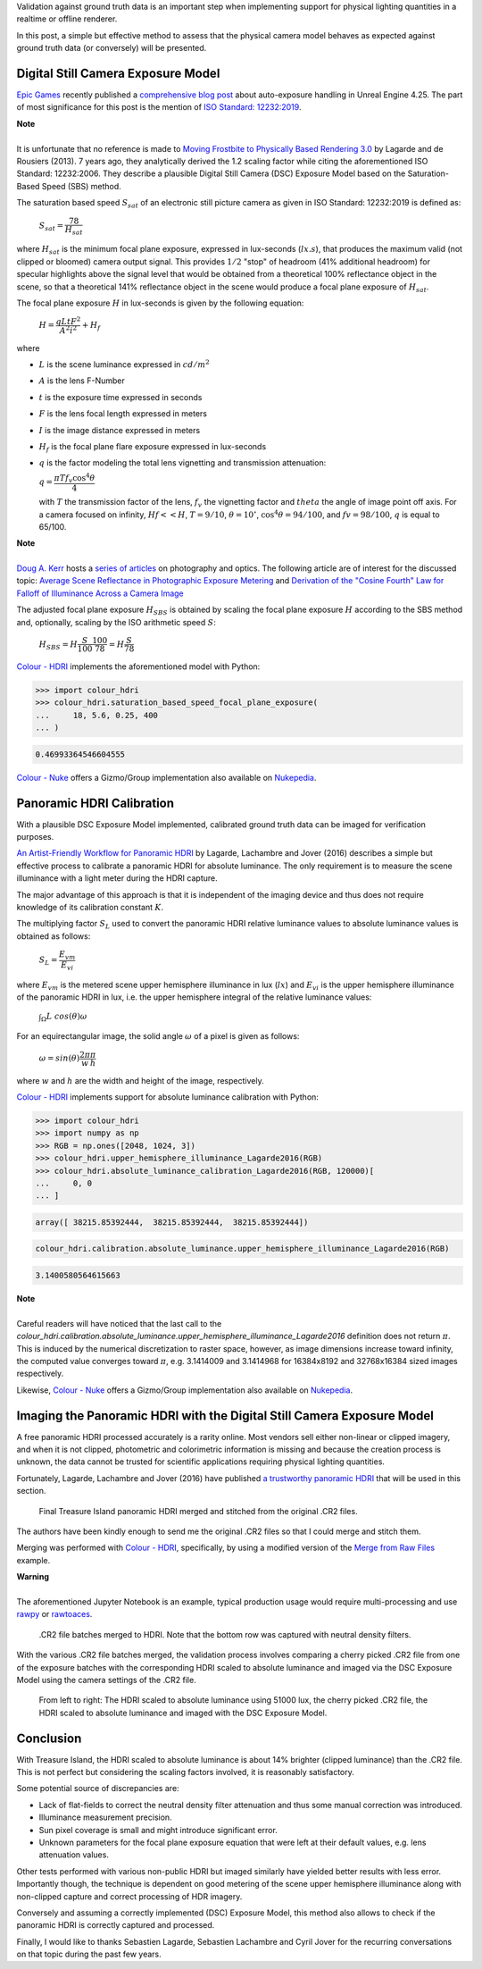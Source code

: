 .. title: Physical Lighting Quantities: Tying Both Ends
.. slug: physical-lighting-quantities-tying-both-ends
.. date: 2020-04-01 07:28:05 UTC
.. tags: absolute luminance calibration, colour science, digital still camera exposure model, physical quantities
.. category:
.. link:
.. description:
.. type: text
.. has_math: true

Validation against ground truth data is an important step when implementing
support for physical lighting quantities in a realtime or offline renderer.

In this post, a simple but effective method to assess that the physical camera
model behaves as expected against ground truth data (or conversely) will be
presented.

.. TEASER_END

Digital Still Camera Exposure Model
^^^^^^^^^^^^^^^^^^^^^^^^^^^^^^^^^^^

`Epic Games <https://www.epicgames.com/site/en-US/about>`__ recently published
a `comprehensive blog post <https://www.unrealengine.com/en-US/tech-blog/how-epic-games-is-handling-auto-exposure-in-4-25>`__
about auto-exposure handling in Unreal Engine 4.25. The part of most significance
for this post is the mention of
`ISO Standard: 12232:2019 <https://www.iso.org/standard/73758.html>`__.

.. class:: alert alert-dismissible alert-info

    | **Note**
    |
    | It is unfortunate that no reference is made to
        `Moving Frostbite to Physically Based Rendering 3.0 <https://seblagarde.files.wordpress.com/2015/07/course_notes_moving_frostbite_to_pbr_v32.pdf>`__
        by Lagarde and de Rousiers (2013). 7 years ago, they analytically
        derived the 1.2 scaling factor while citing the aforementioned ISO
        Standard: 12232:2006. They describe a plausible Digital Still Camera
        (DSC) Exposure Model based on the Saturation-Based Speed (SBS) method.

The saturation based speed :math:`S_{sat}` of an electronic still picture
camera as given in ISO Standard: 12232:2019 is defined as:

    :math:`S_{sat}=\cfrac{78}{H_{sat}}`

where :math:`H_{sat}` is the minimum focal plane exposure, expressed in
lux-seconds (:math:`lx.s`), that produces the maximum valid (not clipped or
bloomed) camera output signal. This provides :math:`1/2` "stop" of headroom
(41% additional headroom) for specular highlights above the signal level that
would be obtained from a theoretical 100% reflectance object in the scene,
so that a theoretical 141% reflectance object in the scene would produce a
focal plane exposure of :math:`H_{sat}`.

The focal plane exposure :math:`H` in lux-seconds is given by the following
equation:

    :math:`H=\cfrac{q L t F^2}{A^2 i^2} + H_f`

where

-   :math:`L` is the scene luminance expressed in :math:`cd/m^2`
-   :math:`A` is the lens F-Number
-   :math:`t` is the exposure time expressed in seconds
-   :math:`F` is the lens focal length expressed in meters
-   :math:`I` is the image distance expressed in meters
-   :math:`H_f` is the focal plane flare exposure expressed in lux-seconds
-   :math:`q` is the factor modeling the total lens vignetting and transmission
    attenuation:

    :math:`q=\cfrac{\pi T f_v \cos^4\theta}{4}`

    with :math:`T` the transmission factor of the lens, :math:`f_v` the
    vignetting factor and :math:`theta` the angle of image point off axis.
    For a camera focused on infinity, :math:`Hf<<H`, :math:`T=9/10`,
    :math:`\theta=10^{\circ}`, :math:`\cos^4\theta=94/100`, and
    :math:`fv=98/100`, :math:`q` is equal to 65/100.

.. class:: alert alert-dismissible alert-info

    | **Note**
    |
    | `Doug A. Kerr <http://dougkerr.net>`__ hosts a
        `series of articles <http://dougkerr.net/Pumpkin/index.htm>`__ on
        photography and optics. The following article are of interest for the
        discussed topic: `Average Scene Reflectance in Photographic Exposure Metering <http://dougkerr.net/Pumpkin/articles/Scene_Reflectance.pdf>`__
        and `Derivation of the "Cosine Fourth" Law for Falloff of Illuminance Across a Camera Image <http://dougkerr.net/Pumpkin/articles/Cosine_Fourth_Falloff.pdf>`__

The adjusted focal plane exposure :math:`H_{SBS}` is obtained by scaling
the focal plane exposure :math:`H` according to the SBS method and, optionally,
scaling by the ISO arithmetic speed :math:`S`:

    :math:`H_{SBS}=H\cfrac{S}{100}\cfrac{100}{78}=H\cfrac{S}{78}`

`Colour - HDRI <https://github.com/colour-science/colour-hdri/blob/develop/colour_hdri/exposure/dsc.py>`__
implements the aforementioned model with Python:

.. code:: python

    >>> import colour_hdri
    >>> colour_hdri.saturation_based_speed_focal_plane_exposure(
    ...     18, 5.6, 0.25, 400
    ... )

.. code:: text

    0.46993364546604555

`Colour - Nuke <https://github.com/colour-science/colour-nuke/blob/master/colour_nuke/scripts/digital_still_camera_exposure.nk>`__
offers a Gizmo/Group implementation also available on
`Nukepedia <http://www.nukepedia.com/gizmos/image/digital_still_camera_exposure>`__.

.. image:: /images/Blog_Saturation_Based_Speed_Focal_Plane_Exposure_in_Nuke.png

Panoramic HDRI Calibration
^^^^^^^^^^^^^^^^^^^^^^^^^^

With a plausible DSC Exposure Model implemented, calibrated ground truth data
can be imaged for verification purposes.

`An Artist-Friendly Workflow for Panoramic HDRI <http://blog.selfshadow.com/publications/s2016-shading-course/unity/s2016_pbs_unity_hdri_notes.pdf>`__
by Lagarde, Lachambre and Jover (2016) describes a simple but effective process
to calibrate a panoramic HDRI for absolute luminance. The only requirement is
to measure the scene illuminance with a light meter during the HDRI capture.

The major advantage of this approach is that it is independent of the imaging
device and thus does not require knowledge of its calibration constant :math:`K`.

The multiplying factor :math:`S_L` used to convert the panoramic HDRI relative
luminance values to absolute luminance values is obtained as follows:

    :math:`S_L=\cfrac{E_{vm}}{E_{vi}}`

where :math:`E_{vm}` is the metered scene upper hemisphere illuminance in
lux (:math:`lx`) and :math:`E_{vi}` is the upper hemisphere illuminance of the
panoramic HDRI in lux, i.e. the upper hemisphere integral of the relative
luminance values:

    :math:`\int_{\Omega}{L\ cos(\theta)\omega}`

For an equirectangular image, the solid angle :math:`\omega` of a pixel is given
as follows:

    :math:`\omega=sin(\theta)\cfrac{2\pi}{w}\cfrac{\pi}{h}`

where :math:`w` and :math:`h` are the width and height of the image,
respectively.

`Colour - HDRI <https://github.com/colour-science/colour-hdri/blob/develop/colour_hdri/calibration/absolute_luminance.py>`__
implements support for absolute luminance calibration with Python:

.. code:: python

    >>> import colour_hdri
    >>> import numpy as np
    >>> RGB = np.ones([2048, 1024, 3])
    >>> colour_hdri.upper_hemisphere_illuminance_Lagarde2016(RGB)
    >>> colour_hdri.absolute_luminance_calibration_Lagarde2016(RGB, 120000)[
    ...     0, 0
    ... ]

.. code-block:: text

    array([ 38215.85392444,  38215.85392444,  38215.85392444])

.. code:: python

    colour_hdri.calibration.absolute_luminance.upper_hemisphere_illuminance_Lagarde2016(RGB)

.. code-block:: text

    3.1400580564615663

.. class:: alert alert-dismissible alert-info

    | **Note**
    |
    | Careful readers will have noticed that the last call to the
        `colour_hdri.calibration.absolute_luminance.upper_hemisphere_illuminance_Lagarde2016`
        definition does not return :math:`\pi`. This is induced by the
        numerical discretization to raster space, however, as image dimensions
        increase toward infinity, the computed value converges toward
        :math:`\pi`, e.g. 3.1414009 and 3.1414968 for 16384x8192 and 32768x16384
        sized images respectively.

Likewise, `Colour - Nuke <https://github.com/colour-science/colour-nuke/blob/master/colour_nuke/scripts/panoramic_hdri_absolute_luminance_calibration.nk>`__
offers a Gizmo/Group implementation also available on
`Nukepedia <http://www.nukepedia.com/gizmos/colour/panoramic-hdri-absolute-luminance-calibration>`__.

.. image:: /images/Blog_Absolute_Luminance_Calibration_in_Nuke.png

Imaging the Panoramic HDRI with the Digital Still Camera Exposure Model
^^^^^^^^^^^^^^^^^^^^^^^^^^^^^^^^^^^^^^^^^^^^^^^^^^^^^^^^^^^^^^^^^^^^^^^

A free panoramic HDRI processed accurately is a rarity online. Most vendors
sell either non-linear or clipped imagery, and when it is not clipped,
photometric and colorimetric information is missing and because the creation
process is unknown, the data cannot be trusted for scientific applications
requiring physical lighting quantities.

Fortunately, Lagarde, Lachambre and Jover (2016) have published `a trustworthy
panoramic HDRI <https://blog.selfshadow.com/publications/s2016-shading-course/unity/supplemental/index.html>`__
that will be used in this section.

.. figure:: /images/Blog_Unity_Treasure_Island_ReStitched.png

    Final Treasure Island panoramic HDRI merged and stitched from the original
    .CR2 files.

The authors have been kindly enough to send me the original .CR2 files so that
I could merge and stitch them.

Merging was performed with `Colour - HDRI <https://github.com/colour-science/colour-hdri/blob/develop/colour_hdri/generation/radiance.py>`__,
specifically, by using a modified version of the
`Merge from Raw Files <https://github.com/colour-science/colour-hdri/blob/develop/colour_hdri/examples/examples_merge_from_raw_files.ipynb>`__
example.

.. class:: alert alert-dismissible alert-warning

    | **Warning**
    |
    | The aforementioned Jupyter Notebook is an example, typical production
        usage would require multi-processing and use
        `rawpy <https://pypi.org/project/rawpy>`__ or
        `rawtoaces <https://github.com/ampas/rawtoaces>`__.

.. figure:: /images/Blog_Unity_Treasure_Island_ReStitched_Angles.png

    .CR2 file batches merged to HDRI. Note that the bottom row was captured
    with neutral density filters.

With the various .CR2 file batches merged, the validation process involves
comparing a cherry picked .CR2 file from one of the exposure batches with the
corresponding HDRI scaled to absolute luminance and imaged via the DSC Exposure
Model using the camera settings of the .CR2 file.

.. figure:: /images/Blog_Unity_Treasure_Island_Angle_Imaged.png

    From left to right: The HDRI scaled to absolute luminance using 51000 lux,
    the cherry picked .CR2 file, the HDRI scaled to absolute luminance and
    imaged with the DSC Exposure Model.

Conclusion
^^^^^^^^^^

With Treasure Island, the HDRI scaled to absolute luminance is about 14%
brighter (clipped luminance) than the .CR2 file. This is not perfect but
considering the scaling factors involved, it is reasonably satisfactory.

Some potential source of discrepancies are:

-   Lack of flat-fields to correct the neutral density filter attenuation and
    thus some manual correction was introduced.
-   Illuminance measurement precision.
-   Sun pixel coverage is small and might introduce significant error.
-   Unknown parameters for the focal plane exposure equation that were left at
    their default values, e.g. lens attenuation values.

Other tests performed with various non-public HDRI but imaged similarly have
yielded better results with less error. Importantly though, the technique is
dependent on good metering of the scene upper hemisphere illuminance along with
non-clipped capture and correct processing of HDR imagery.

Conversely and assuming a correctly implemented (DSC) Exposure Model, this
method also allows to check if the panoramic HDRI is correctly captured and
processed.

Finally, I would like to thanks Sebastien Lagarde, Sebastien Lachambre and
Cyril Jover for the recurring conversations on that topic during the past few
years.
